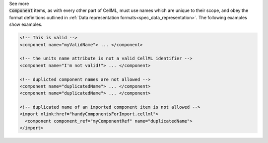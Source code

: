 .. _inform10_2:

.. container:: toggle

  .. container:: header

    See more

  .. container:: infospec

    :code:`Component` items, as with every other part of CellML, must use
    names which are unique to their scope, and obey the format definitions
    outlined in
    :ref:`Data representation formats<spec_data_representation>`.  The
    following examples show examples.

    .. code-block:: xml

      <!-- This is valid -->
      <component name="myValidName"> ... </component>

      <!-- the units name attribute is not a valid CellML identifier -->
      <component name="I'm not valid!"> ... </component>

      <!-- duplicted component names are not allowed -->
      <component name="duplicatedName"> ... </component>
      <component name="duplicatedName"> ... </component>

      <!-- duplicated name of an imported component item is not allowed -->
      <import xlink:href="handyComponentsForImport.cellml">
        <component component_ref="myComponentRef" name="duplicatedName">
      </import>
